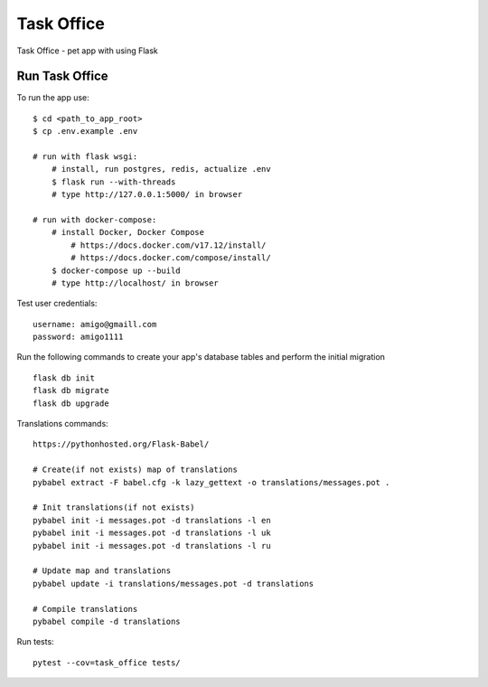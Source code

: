 ===============================
Task Office
===============================
Task Office - pet app with using Flask


.. image:: https://img.shields.io/badge/code%20style-black-000000.svg
     :target: https://github.com/ambv/black
     :alt: Black code style


Run Task Office
^^^^^^^^^^^^^^^^^^

To run the app use::

    $ cd <path_to_app_root>
    $ cp .env.example .env

    # run with flask wsgi:
        # install, run postgres, redis, actualize .env
        $ flask run --with-threads
        # type http://127.0.0.1:5000/ in browser

    # run with docker-compose:
        # install Docker, Docker Compose
            # https://docs.docker.com/v17.12/install/
            # https://docs.docker.com/compose/install/
        $ docker-compose up --build
        # type http://localhost/ in browser

Test user credentials::

        username: amigo@gmaill.com
        password: amigo1111


Run the following commands to create your app's
database tables and perform the initial migration ::

    flask db init
    flask db migrate
    flask db upgrade

Translations commands::

    https://pythonhosted.org/Flask-Babel/

    # Create(if not exists) map of translations
    pybabel extract -F babel.cfg -k lazy_gettext -o translations/messages.pot .

    # Init translations(if not exists)
    pybabel init -i messages.pot -d translations -l en
    pybabel init -i messages.pot -d translations -l uk
    pybabel init -i messages.pot -d translations -l ru

    # Update map and translations
    pybabel update -i translations/messages.pot -d translations

    # Compile translations
    pybabel compile -d translations


Run tests::

    pytest --cov=task_office tests/